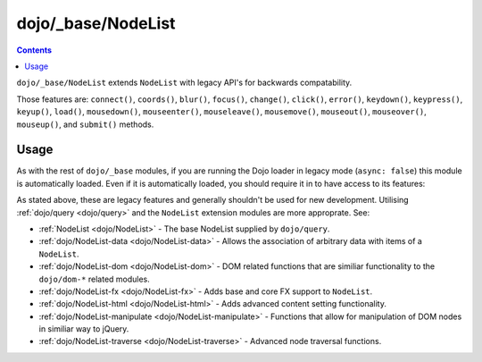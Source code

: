 .. _dojo/_base/NodeList:

===================
dojo/_base/NodeList
===================

.. contents ::
    :depth: 2

``dojo/_base/NodeList`` extends ``NodeList`` with legacy API's for backwards compatability.

Those features are: ``connect()``, ``coords()``, ``blur()``, ``focus()``, ``change()``, ``click()``, ``error()``, ``keydown()``, ``keypress()``, ``keyup()``, ``load()``, ``mousedown()``, ``mouseenter()``, ``mouseleave()``, ``mousemove()``, ``mouseout()``, ``mouseover()``, ``mouseup()``, and ``submit()`` methods.

Usage
=====

As with the rest of ``dojo/_base`` modules, if you are running the Dojo loader in legacy mode (``async: false``) this 
module is automatically loaded.  Even if it is automatically loaded, you should require it in to have access to its 
features:

.. js ::

  require(["dojo/_base/NodeList"], function(){
    // Instances of NodeList will contain legacy features
  });

As stated above, these are legacy features and generally shouldn't be used for new development.  Utilising :ref:`dojo/query <dojo/query>` and the ``NodeList`` extension modules are more approprate.  See:

* :ref:`NodeList <dojo/NodeList>` - The base NodeList supplied by ``dojo/query``.

* :ref:`dojo/NodeList-data <dojo/NodeList-data>` - Allows the association of arbitrary data with items of a ``NodeList``.

* :ref:`dojo/NodeList-dom <dojo/NodeList-dom>` - DOM related functions that are similiar functionality to the ``dojo/dom-*`` related modules.

* :ref:`dojo/NodeList-fx <dojo/NodeList-fx>` - Adds base and core FX support to ``NodeList``.

* :ref:`dojo/NodeList-html <dojo/NodeList-html>` - Adds advanced content setting functionality.

* :ref:`dojo/NodeList-manipulate <dojo/NodeList-manipulate>` - Functions that allow for manipulation of DOM nodes in similiar way to jQuery.

* :ref:`dojo/NodeList-traverse <dojo/NodeList-traverse>` - Advanced node traversal functions.

